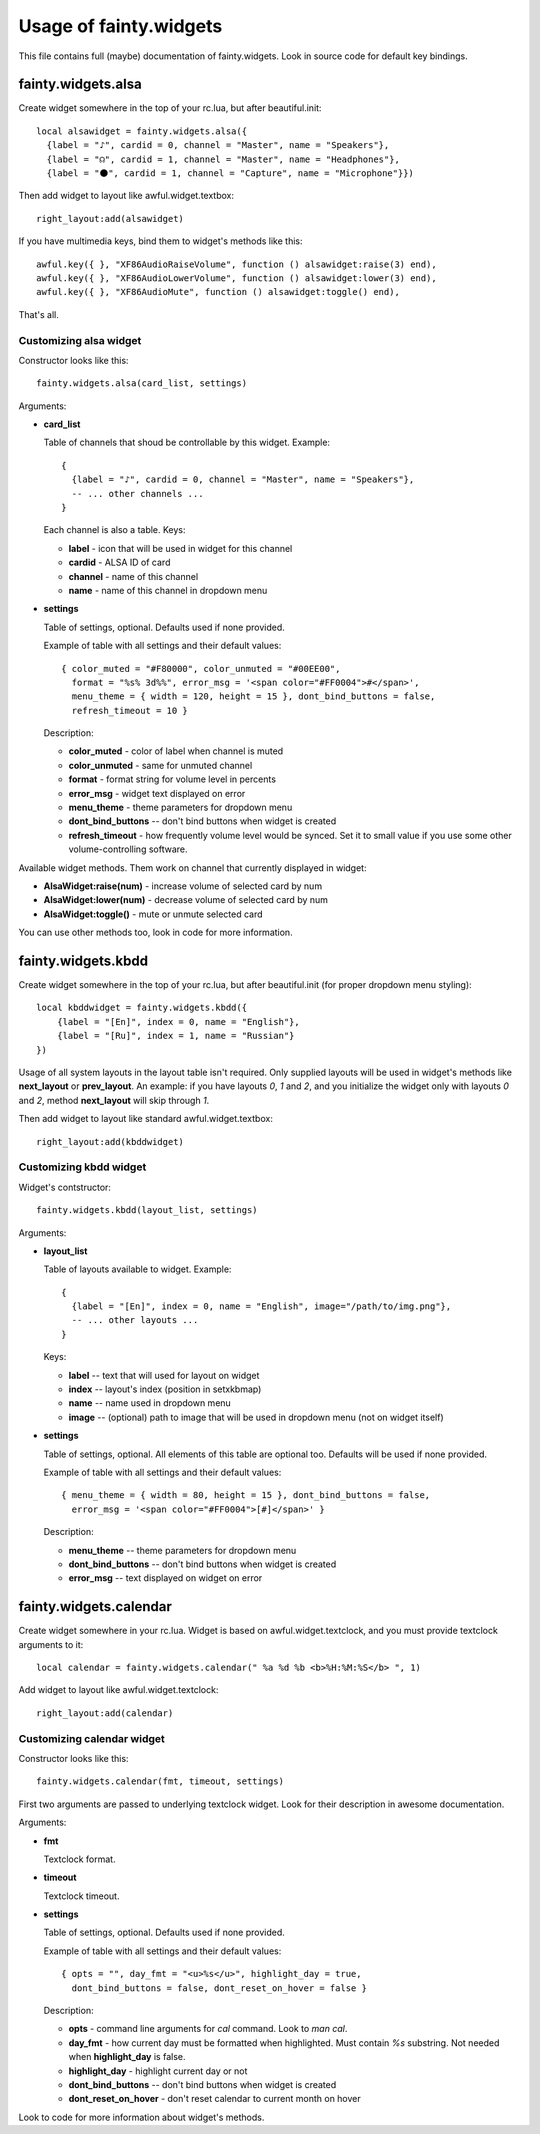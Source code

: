 =========================
 Usage of fainty.widgets
=========================

This file contains full (maybe) documentation of fainty.widgets. Look
in source code for default key bindings.


fainty.widgets.alsa
===================

Create widget somewhere in the top of your rc.lua, but after
beautiful.init::

 local alsawidget = fainty.widgets.alsa({
   {label = "♪", cardid = 0, channel = "Master", name = "Speakers"},
   {label = "☊", cardid = 1, channel = "Master", name = "Headphones"},
   {label = "⚫", cardid = 1, channel = "Capture", name = "Microphone"}})

Then add widget to layout like awful.widget.textbox::

  right_layout:add(alsawidget)

If you have multimedia keys, bind them to widget's methods like this::

  awful.key({ }, "XF86AudioRaiseVolume", function () alsawidget:raise(3) end),
  awful.key({ }, "XF86AudioLowerVolume", function () alsawidget:lower(3) end),
  awful.key({ }, "XF86AudioMute", function () alsawidget:toggle() end),

That's all.

Customizing alsa widget
-----------------------

Constructor looks like this::

  fainty.widgets.alsa(card_list, settings)

Arguments:

* **card_list**

  Table of channels that shoud be controllable by this widget. Example::

    { 
      {label = "♪", cardid = 0, channel = "Master", name = "Speakers"},
      -- ... other channels ...
    }

  Each channel is also a table. Keys:

  + **label** - icon that will be used in widget for this channel
  + **cardid** - ALSA ID of card
  + **channel** - name of this channel
  + **name** - name of this channel in dropdown menu

* **settings**

  Table of settings, optional. Defaults used if none provided.

  Example of table with all settings and their default values::

    { color_muted = "#F80000", color_unmuted = "#00EE00",
      format = "%s% 3d%%", error_msg = '<span color="#FF0004">#</span>',
      menu_theme = { width = 120, height = 15 }, dont_bind_buttons = false,
      refresh_timeout = 10 }
  
  Description:
  
  + **color_muted** - color of label when channel is muted
  + **color_unmuted** - same for unmuted channel
  + **format** - format string for volume level in percents
  + **error_msg** - widget text displayed on error
  + **menu_theme** - theme parameters for dropdown menu
  + **dont_bind_buttons** -- don't bind buttons when widget is created
  + **refresh_timeout** - how frequently volume level would be
    synced. Set it to small value if you use some other
    volume-controlling software.

Available widget methods. Them work on channel that currently
displayed in widget:

* **AlsaWidget:raise(num)** - increase volume of selected card by num
* **AlsaWidget:lower(num)** - decrease volume of selected card by num
* **AlsaWidget:toggle()** - mute or unmute selected card

You can use other methods too, look in code for more information.

fainty.widgets.kbdd
===================

Create widget somewhere in the top of your rc.lua, but after
beautiful.init (for proper dropdown menu styling)::

  local kbddwidget = fainty.widgets.kbdd({
      {label = "[En]", index = 0, name = "English"},
      {label = "[Ru]", index = 1, name = "Russian"} 
  })

Usage of all system layouts in the layout table isn't required.  Only
supplied layouts will be used in widget's methods like **next_layout** or
**prev_layout**. An example: if you have layouts *0*, *1* and *2*, and
you initialize the widget only with layouts *0* and *2*, method
**next_layout** will skip through *1*.

Then add widget to layout like standard awful.widget.textbox::

  right_layout:add(kbddwidget)

Customizing kbdd widget
-----------------------

Widget's contstructor::

  fainty.widgets.kbdd(layout_list, settings)

Arguments:

* **layout_list**

  Table of layouts available to widget. Example::
  
    {
      {label = "[En]", index = 0, name = "English", image="/path/to/img.png"},
      -- ... other layouts ...
    }

  Keys:
    
  + **label** -- text that will used for layout on widget
  + **index** -- layout's index (position in setxkbmap)
  + **name** -- name used in dropdown menu
  + **image** -- (optional) path to image that will be used in
    dropdown menu (not on widget itself)
  

* **settings**

  Table of settings, optional. All elements of this table are optional
  too. Defaults will be used if none provided.

  Example of table with all settings and their default values::

    { menu_theme = { width = 80, height = 15 }, dont_bind_buttons = false,
      error_msg = '<span color="#FF0004">[#]</span>' }

  Description:
  
  + **menu_theme** -- theme parameters for dropdown menu
  + **dont_bind_buttons** -- don't bind buttons when widget is created
  + **error_msg** -- text displayed on widget on error

fainty.widgets.calendar
=======================

Create widget somewhere in your rc.lua. Widget is based on
awful.widget.textclock, and you must provide textclock arguments to it::

 local calendar = fainty.widgets.calendar(" %a %d %b <b>%H:%M:%S</b> ", 1)

Add widget to layout like awful.widget.textclock::

  right_layout:add(calendar)

Customizing calendar widget
---------------------------

Constructor looks like this::

  fainty.widgets.calendar(fmt, timeout, settings)

First two arguments are passed to underlying textclock widget. Look
for their description in awesome documentation.

Arguments:

* **fmt**

  Textclock format.

* **timeout**

  Textclock timeout.

* **settings**

  Table of settings, optional. Defaults used if none provided.

  Example of table with all settings and their default values::

    { opts = "", day_fmt = "<u>%s</u>", highlight_day = true,
      dont_bind_buttons = false, dont_reset_on_hover = false }
  
  Description:
  
  + **opts** - command line arguments for *cal* command. Look to *man cal*.
  + **day_fmt** - how current day must be formatted when
    highlighted. Must contain *%s* substring. Not needed when
    **highlight_day** is false.
  + **highlight_day** - highlight current day or not
  + **dont_bind_buttons** -- don't bind buttons when widget is created
  + **dont_reset_on_hover** - don't reset calendar to current month on hover

Look to code for more information about widget's methods.
